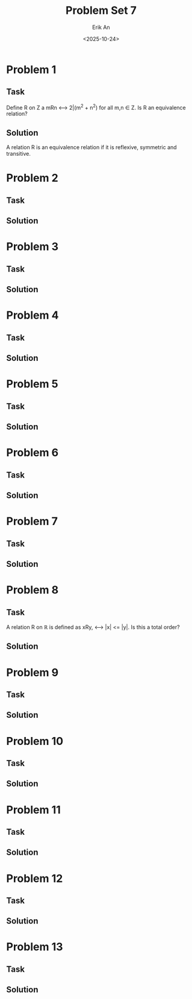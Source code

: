 #+title: Problem Set 7
#+author: Erik An
#+email: obluda2173@gmail.com
#+date: <2025-10-24>
#+lastmod: <2025-10-25 14:44>
#+options: num:t
#+startup: overview

* Problem 1
** Task
Define R on Z a mRn <--> 2|(m^2 + n^2) for all m,n ∈ Z. Is R an equivalence relation?

** Solution
A relation R is an equivalence relation if it is reflexive, symmetric and transitive.



* Problem 2
** Task
** Solution
* Problem 3
** Task
** Solution
* Problem 4
** Task
** Solution
* Problem 5
** Task
** Solution
* Problem 6
** Task
** Solution
* Problem 7
** Task
** Solution
* Problem 8
** Task
A relation R on ℝ is defined as xRy, <--> |x| <= |y|. Is this a total order?

** Solution
* Problem 9
** Task
** Solution
* Problem 10
** Task
** Solution
* Problem 11
** Task
** Solution
* Problem 12
** Task
** Solution
* Problem 13
** Task
** Solution
